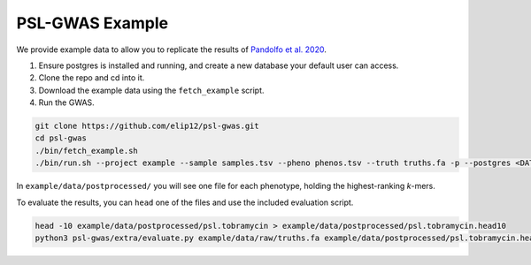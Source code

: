 PSL-GWAS Example
################

We provide example data to allow you to replicate the results of `Pandolfo et al. 2020
<nothing yet>`_.

#. Ensure postgres is installed and running, and create a new database your default user can access.
#. Clone the repo and cd into it.
#. Download the example data using the ``fetch_example`` script.
#. Run the GWAS.

.. code-block:: bash

    git clone https://github.com/elip12/psl-gwas.git
    cd psl-gwas
    ./bin/fetch_example.sh
    ./bin/run.sh --project example --sample samples.tsv --pheno phenos.tsv --truth truths.fa -p --postgres <DATABASE>

In ``example/data/postprocessed/`` you will see one file for each phenotype, holding the highest-ranking *k*-mers.

To evaluate the results, you can ``head`` one of the files and use the included evaluation script.

.. code-block:: bash

    head -10 example/data/postprocessed/psl.tobramycin > example/data/postprocessed/psl.tobramycin.head10
    python3 psl-gwas/extra/evaluate.py example/data/raw/truths.fa example/data/postprocessed/psl.tobramycin.head10

